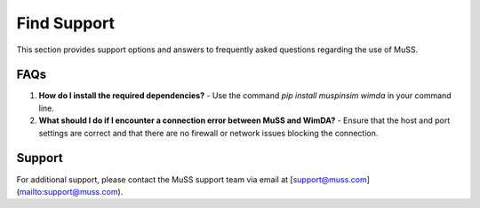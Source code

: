 Find Support
============

This section provides support options and answers to frequently asked questions regarding the use of MuSS.

FAQs
----

1. **How do I install the required dependencies?**
   - Use the command `pip install muspinsim wimda` in your command line.

2. **What should I do if I encounter a connection error between MuSS and WimDA?**
   - Ensure that the host and port settings are correct and that there are no firewall or network issues blocking the connection.

Support
-------

For additional support, please contact the MuSS support team via email at [support@muss.com](mailto:support@muss.com).
